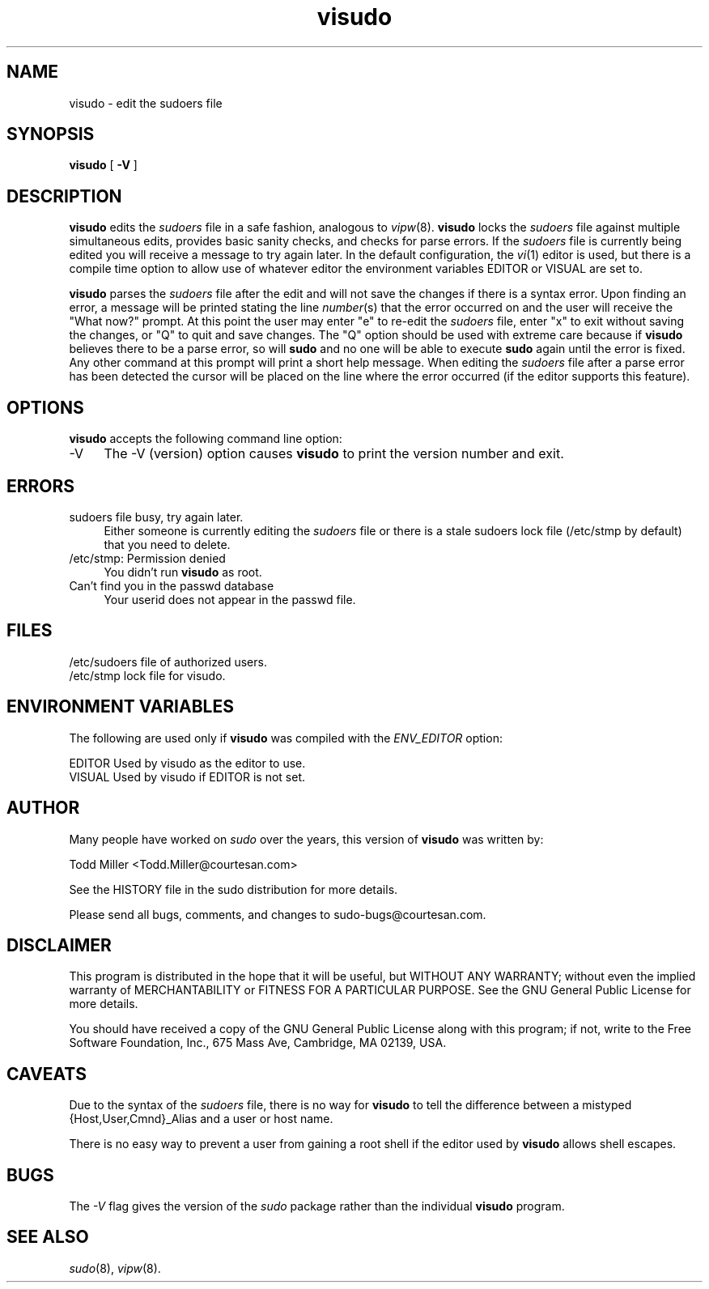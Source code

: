 .rn '' }`
''' $OpenBSD$ 
'''
''' $RCSfile$$Revision$$Date$
'''
''' $Log$
'''
.de Sh
.br
.if t .Sp
.ne 5
.PP
\fB\\$1\fR
.PP
..
.de Sp
.if t .sp .5v
.if n .sp
..
.de Ip
.br
.ie \\n(.$>=3 .ne \\$3
.el .ne 3
.IP "\\$1" \\$2
..
.de Vb
.ft CW
.nf
.ne \\$1
..
.de Ve
.ft R

.fi
..
'''
'''
'''     Set up \*(-- to give an unbreakable dash;
'''     string Tr holds user defined translation string.
'''     Bell System Logo is used as a dummy character.
'''
.tr \(*W-|\(bv\*(Tr
.ie n \{\
.ds -- \(*W-
.ds PI pi
.if (\n(.H=4u)&(1m=24u) .ds -- \(*W\h'-12u'\(*W\h'-12u'-\" diablo 10 pitch
.if (\n(.H=4u)&(1m=20u) .ds -- \(*W\h'-12u'\(*W\h'-8u'-\" diablo 12 pitch
.ds L" ""
.ds R" ""
'''   \*(M", \*(S", \*(N" and \*(T" are the equivalent of
'''   \*(L" and \*(R", except that they are used on ".xx" lines,
'''   such as .IP and .SH, which do another additional levels of
'''   double-quote interpretation
.ds M" """
.ds S" """
.ds N" """""
.ds T" """""
.ds L' '
.ds R' '
.ds M' '
.ds S' '
.ds N' '
.ds T' '
'br\}
.el\{\
.ds -- \(em\|
.tr \*(Tr
.ds L" ``
.ds R" ''
.ds M" ``
.ds S" ''
.ds N" ``
.ds T" ''
.ds L' `
.ds R' '
.ds M' `
.ds S' '
.ds N' `
.ds T' '
.ds PI \(*p
'br\}
.\"	If the F register is turned on, we'll generate
.\"	index entries out stderr for the following things:
.\"		TH	Title 
.\"		SH	Header
.\"		Sh	Subsection 
.\"		Ip	Item
.\"		X<>	Xref  (embedded
.\"	Of course, you have to process the output yourself
.\"	in some meaninful fashion.
.if \nF \{
.de IX
.tm Index:\\$1\t\\n%\t"\\$2"
..
.nr % 0
.rr F
.\}
.TH visudo 8 "1.5.7" "17/Oct/98" "MAINTENANCE COMMANDS"
.UC
.if n .hy 0
.if n .na
.ds C+ C\v'-.1v'\h'-1p'\s-2+\h'-1p'+\s0\v'.1v'\h'-1p'
.de CQ          \" put $1 in typewriter font
.ft CW
'if n "\c
'if t \\&\\$1\c
'if n \\&\\$1\c
'if n \&"
\\&\\$2 \\$3 \\$4 \\$5 \\$6 \\$7
'.ft R
..
.\" @(#)ms.acc 1.5 88/02/08 SMI; from UCB 4.2
.	\" AM - accent mark definitions
.bd B 3
.	\" fudge factors for nroff and troff
.if n \{\
.	ds #H 0
.	ds #V .8m
.	ds #F .3m
.	ds #[ \f1
.	ds #] \fP
.\}
.if t \{\
.	ds #H ((1u-(\\\\n(.fu%2u))*.13m)
.	ds #V .6m
.	ds #F 0
.	ds #[ \&
.	ds #] \&
.\}
.	\" simple accents for nroff and troff
.if n \{\
.	ds ' \&
.	ds ` \&
.	ds ^ \&
.	ds , \&
.	ds ~ ~
.	ds ? ?
.	ds ! !
.	ds /
.	ds q
.\}
.if t \{\
.	ds ' \\k:\h'-(\\n(.wu*8/10-\*(#H)'\'\h"|\\n:u"
.	ds ` \\k:\h'-(\\n(.wu*8/10-\*(#H)'\`\h'|\\n:u'
.	ds ^ \\k:\h'-(\\n(.wu*10/11-\*(#H)'^\h'|\\n:u'
.	ds , \\k:\h'-(\\n(.wu*8/10)',\h'|\\n:u'
.	ds ~ \\k:\h'-(\\n(.wu-\*(#H-.1m)'~\h'|\\n:u'
.	ds ? \s-2c\h'-\w'c'u*7/10'\u\h'\*(#H'\zi\d\s+2\h'\w'c'u*8/10'
.	ds ! \s-2\(or\s+2\h'-\w'\(or'u'\v'-.8m'.\v'.8m'
.	ds / \\k:\h'-(\\n(.wu*8/10-\*(#H)'\z\(sl\h'|\\n:u'
.	ds q o\h'-\w'o'u*8/10'\s-4\v'.4m'\z\(*i\v'-.4m'\s+4\h'\w'o'u*8/10'
.\}
.	\" troff and (daisy-wheel) nroff accents
.ds : \\k:\h'-(\\n(.wu*8/10-\*(#H+.1m+\*(#F)'\v'-\*(#V'\z.\h'.2m+\*(#F'.\h'|\\n:u'\v'\*(#V'
.ds 8 \h'\*(#H'\(*b\h'-\*(#H'
.ds v \\k:\h'-(\\n(.wu*9/10-\*(#H)'\v'-\*(#V'\*(#[\s-4v\s0\v'\*(#V'\h'|\\n:u'\*(#]
.ds _ \\k:\h'-(\\n(.wu*9/10-\*(#H+(\*(#F*2/3))'\v'-.4m'\z\(hy\v'.4m'\h'|\\n:u'
.ds . \\k:\h'-(\\n(.wu*8/10)'\v'\*(#V*4/10'\z.\v'-\*(#V*4/10'\h'|\\n:u'
.ds 3 \*(#[\v'.2m'\s-2\&3\s0\v'-.2m'\*(#]
.ds o \\k:\h'-(\\n(.wu+\w'\(de'u-\*(#H)/2u'\v'-.3n'\*(#[\z\(de\v'.3n'\h'|\\n:u'\*(#]
.ds d- \h'\*(#H'\(pd\h'-\w'~'u'\v'-.25m'\f2\(hy\fP\v'.25m'\h'-\*(#H'
.ds D- D\\k:\h'-\w'D'u'\v'-.11m'\z\(hy\v'.11m'\h'|\\n:u'
.ds th \*(#[\v'.3m'\s+1I\s-1\v'-.3m'\h'-(\w'I'u*2/3)'\s-1o\s+1\*(#]
.ds Th \*(#[\s+2I\s-2\h'-\w'I'u*3/5'\v'-.3m'o\v'.3m'\*(#]
.ds ae a\h'-(\w'a'u*4/10)'e
.ds Ae A\h'-(\w'A'u*4/10)'E
.ds oe o\h'-(\w'o'u*4/10)'e
.ds Oe O\h'-(\w'O'u*4/10)'E
.	\" corrections for vroff
.if v .ds ~ \\k:\h'-(\\n(.wu*9/10-\*(#H)'\s-2\u~\d\s+2\h'|\\n:u'
.if v .ds ^ \\k:\h'-(\\n(.wu*10/11-\*(#H)'\v'-.4m'^\v'.4m'\h'|\\n:u'
.	\" for low resolution devices (crt and lpr)
.if \n(.H>23 .if \n(.V>19 \
\{\
.	ds : e
.	ds 8 ss
.	ds v \h'-1'\o'\(aa\(ga'
.	ds _ \h'-1'^
.	ds . \h'-1'.
.	ds 3 3
.	ds o a
.	ds d- d\h'-1'\(ga
.	ds D- D\h'-1'\(hy
.	ds th \o'bp'
.	ds Th \o'LP'
.	ds ae ae
.	ds Ae AE
.	ds oe oe
.	ds Oe OE
.\}
.rm #[ #] #H #V #F C
.SH "NAME"
visudo \- edit the sudoers file
.SH "SYNOPSIS"
\fBvisudo\fR [ \fB\-V\fR ]
.SH "DESCRIPTION"
\fBvisudo\fR edits the \fIsudoers\fR file in a safe fashion, analogous to
\fIvipw\fR\|(8).  \fBvisudo\fR locks the \fIsudoers\fR file against multiple
simultaneous edits, provides basic sanity checks, and checks
for parse errors.  If the \fIsudoers\fR file is currently being
edited you will receive a message to try again later.  In the
default configuration, the \fIvi\fR\|(1) editor is used, but there is
a compile time option to allow use of whatever editor the
environment variables \f(CWEDITOR\fR or \f(CWVISUAL\fR are set to.
.PP
\fBvisudo\fR parses the \fIsudoers\fR file after the edit and will
not save the changes if there is a syntax error.  Upon finding
an error, a message will be printed stating the line \fInumber\fR\|(s)
that the error occurred on and the user will receive the
\*(L"What now?\*(R" prompt.  At this point the user may enter \*(L"e\*(R"
to re-edit the \fIsudoers\fR file, enter \*(L"x\*(R" to exit without
saving the changes, or \*(L"Q\*(R" to quit and save changes.  The
\*(L"Q\*(R" option should be used with extreme care because if \fBvisudo\fR
believes there to be a parse error, so will \fBsudo\fR and no one
will be able to execute \fBsudo\fR again until the error is fixed.
Any other command at this prompt will print a short help message.
When editing the \fIsudoers\fR file after a parse error has been
detected the cursor will be placed on the line where the error
occurred (if the editor supports this feature).
.SH "OPTIONS"
\fBvisudo\fR accepts the following command line option:
.Ip "-V" 4
The \f(CW-V\fR (version) option causes \fBvisudo\fR to print the version number
and exit.
.SH "ERRORS"
.Ip "sudoers file busy, try again later." 4
Either someone is currently editing the \fIsudoers\fR file
or there is a stale sudoers lock file (/etc/stmp by default)
that you need to delete.
.Ip "/etc/stmp: Permission denied" 4
You didn't run \fBvisudo\fR as root.
.Ip "Can't find you in the passwd database" 4
Your userid does not appear in the passwd file.
.SH "FILES"
.Sp
.Vb 2
\& /etc/sudoers           file of authorized users.
\& /etc/stmp              lock file for visudo.
.Ve
.SH "ENVIRONMENT VARIABLES"
The following are used only if \fBvisudo\fR was compiled with the
\fIENV_EDITOR\fR option:
.Sp
.Vb 2
\& EDITOR                 Used by visudo as the editor to use.
\& VISUAL                 Used by visudo if EDITOR is not set.
.Ve
.SH "AUTHOR"
Many people have worked on \fIsudo\fR over the years, this version of
\fBvisudo\fR was written by:
.Sp
.Vb 1
\& Todd Miller            <Todd.Miller@courtesan.com>
.Ve
See the HISTORY file in the sudo distribution for more details.
.Sp
Please send all bugs, comments, and changes to sudo-bugs@courtesan.com.
.SH "DISCLAIMER"
This program is distributed in the hope that it will be useful, but
WITHOUT ANY WARRANTY; without even the implied warranty of
MERCHANTABILITY or FITNESS FOR A PARTICULAR PURPOSE.  See the GNU
General Public License for more details.
.Sp
You should have received a copy of the GNU General Public License along
with this program; if not, write to the Free Software Foundation, Inc.,
675 Mass Ave, Cambridge, MA 02139, USA.
.SH "CAVEATS"
Due to the syntax of the \fIsudoers\fR file, there is no way
for \fBvisudo\fR to tell the difference between a mistyped
{Host,User,Cmnd}_Alias and a user or host name.
.Sp
There is no easy way to prevent a user from gaining a root shell if 
the editor used by \fBvisudo\fR allows shell escapes.
.SH "BUGS"
The \fI\-V\fR flag gives the version of the \fIsudo\fR package rather than
the individual \fBvisudo\fR program.
.SH "SEE ALSO"
\fIsudo\fR\|(8), \fIvipw\fR\|(8).

.rn }` ''
.IX Title "visudo 8"
.IX Name "visudo - edit the sudoers file"

.IX Header "NAME"

.IX Header "SYNOPSIS"

.IX Header "DESCRIPTION"

.IX Header "OPTIONS"

.IX Item "-V"

.IX Header "ERRORS"

.IX Item "sudoers file busy, try again later."

.IX Item "/etc/stmp: Permission denied"

.IX Item "Can't find you in the passwd database"

.IX Header "FILES"

.IX Header "ENVIRONMENT VARIABLES"

.IX Header "AUTHOR"

.IX Header "DISCLAIMER"

.IX Header "CAVEATS"

.IX Header "BUGS"

.IX Header "SEE ALSO"

